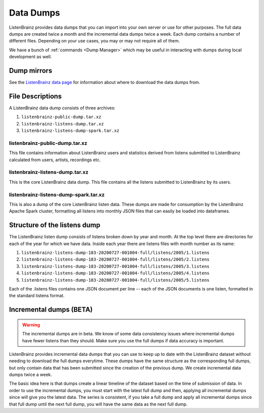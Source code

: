 ==========
Data Dumps
==========


ListenBrainz provides data dumps that you can import into your own server or
use for other purposes. The full data dumps are created twice a month
and the incremental data dumps twice a week.
Each dump contains a number of different files. Depending on your use cases,
you may or may not require all of them.

We have a bunch of :ref:`commands <Dump Manager>` which may be useful in interacting with dumps
during local development as well.


Dump mirrors
============
See the `ListenBrainz data page <https://listenbrainz.org/data>`_ for information about where to download the data dumps from.

File Descriptions
=================

A ListenBrainz data dump consists of three archives:

#. ``listenbrainz-public-dump.tar.xz``

#. ``listenbrainz-listens-dump.tar.xz``

#. ``listenbrainz-listens-dump-spark.tar.xz``


listenbrainz-public-dump.tar.xz
-------------------------------

This file contains information about ListenBrainz users and statistics derived
from listens submitted to ListenBrainz calculated from users, artists, recordings etc.


listenbrainz-listens-dump.tar.xz
--------------------------------

This is the core ListenBrainz data dump. This file contains all the listens
submitted to ListenBrainz by its users.


listenbrainz-listens-dump-spark.tar.xz
--------------------------------------

This is also a dump of the core ListenBrainz listen data. These dumps are
made for consumption by the ListenBrainz Apache Spark cluster, formatting
all listens into monthly JSON files that can easily be loaded into dataframes.


Structure of the listens dump
=============================

The ListenBrainz listen dump consists of listens broken down by year and month.
At the top level there are directories for each of the year for which we have
data. Inside each year there are listens files with month number as its name:

#. ``listenbrainz-listens-dump-183-20200727-001004-full/listens/2005/1.listens``
#. ``listenbrainz-listens-dump-183-20200727-001004-full/listens/2005/2.listens``
#. ``listenbrainz-listens-dump-183-20200727-001004-full/listens/2005/3.listens``
#. ``listenbrainz-listens-dump-183-20200727-001004-full/listens/2005/4.listens``
#. ``listenbrainz-listens-dump-183-20200727-001004-full/listens/2005/5.listens``

Each of the .listens files contains one JSON document per line -- each
of the JSON documents is one listen, formatted in the standard listens format.

Incremental dumps (BETA)
========================

.. warning::

    The incremental dumps are in beta. We know of some data consistency issues where
    incremental dumps have fewer listens than they should. Make
    sure you use the full dumps if data accuracy is important.

ListenBrainz provides incremental data dumps that you can use to keep up to date with
the ListenBrainz dataset without needing to download the full dumps everytime. These
dumps have the same structure as the corresponding full dumps, but only contain
data that has been submitted since the creation of the previous dump. We create
incremental data dumps twice a week.

The basic idea here is that dumps create a linear timeline of the dataset
based on the time of submission of data. In order to use the incremental dumps,
you must start with the latest full dump and then, applying all incremental dumps
since will give you the latest data. The series is consistent, if you
take a full dump and apply all incremental dumps since that full dump until the
next full dump, you will have the same data as the next full dump.

